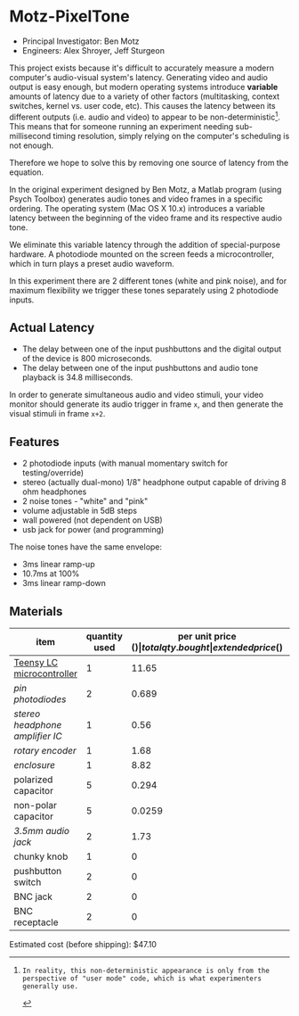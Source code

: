 * Motz-PixelTone

[[./doc/box.png]]

- Principal Investigator: Ben Motz
- Engineers: Alex Shroyer, Jeff Sturgeon

This project exists because it's difficult to accurately measure a modern computer's audio-visual system's latency.
Generating video and audio output is easy enough, but modern operating systems introduce *variable* amounts of latency due to a variety of other factors (multitasking, context switches, kernel vs. user code, etc).  This causes the latency between its different outputs (i.e. audio and video) to appear to be non-deterministic[1].  This means that for someone running an experiment needing sub-millisecond timing resolution, simply relying on the computer's scheduling is not enough.

Therefore we hope to solve this by removing one source of latency from the equation.

In the original experiment designed by Ben Motz, a Matlab program (using Psych Toolbox) generates audio tones and video frames in a specific ordering.  The operating system (Mac OS X 10.x) introduces a variable latency between the beginning of the video frame and its respective audio tone.

We eliminate this variable latency through the addition of special-purpose hardware.  A photodiode mounted on the screen feeds a microcontroller, which in turn plays a preset audio waveform.

In this experiment there are 2 different tones (white and pink noise), and for maximum flexibility we trigger these tones separately using 2 photodiode inputs.

[1]: In reality, this non-deterministic appearance is only from the perspective of "user mode" code, which is what experimenters generally use.


** Actual Latency
- The delay between one of the input pushbuttons and the digital output of the device is 800 microseconds.
- The delay between one of the input pushbuttons and audio tone playback is 34.8 milliseconds.

In order to generate simultaneous audio and video stimuli, your video monitor should generate its audio trigger in frame =x=, and then generate the visual stimuli in frame =x+2=.

** Features

- 2 photodiode inputs (with manual momentary switch for testing/override)
- stereo (actually dual-mono) 1/8" headphone output capable of driving 8 ohm headphones
- 2 noise tones - "white" and "pink"
- volume adjustable in 5dB steps
- wall powered (not dependent on USB)
- usb jack for power (and programming)

The noise tones have the same envelope:

- 3ms linear ramp-up
- 10.7ms at 100%
- 3ms linear ramp-down


** Materials

| item                          | quantity used | per unit price ($) | total qty. bought | extended price ($) | link      |
|-------------------------------+---------------+--------------------+-------------------+--------------------+-----------|
| [[http://www.pjrc.com/teensy/teensyLC.html][Teensy LC microcontroller]]     |             1 |              11.65 |                 1 |              11.65 | [[http://www.pjrc.com/store/teensylc.html][teensy]]    |
| [[datasheets/photodiode.pdf][pin photodiodes]]               |             2 |              0.689 |                10 |               6.89 | [[http://www.digikey.com/scripts/DkSearch/dksus.dll?Detail&itemSeq=197391591&uq=635990858986235822][digi-key]]  |
| [[datasheets/headphone_amp.pdf][stereo headphone amplifier IC]] |             1 |               0.56 |                 4 |               2.24 | [[http://www.digikey.com/scripts/DkSearch/dksus.dll?Detail&itemSeq=197393882&uq=635990858986245823][digi-key]]  |
| [[datasheets/rotary_encoder.pdf][rotary encoder]]                |             1 |               1.68 |                 3 |               5.04 | [[http://www.digikey.com/scripts/DkSearch/dksus.dll?Detail&itemSeq=197391970&uq=635990858986245823][digi-key]]  |
| [[datasheets/enclosure.pdf][enclosure]]                     |             1 |               8.82 |                 1 |               8.82 | [[http://www.digikey.com/scripts/DkSearch/dksus.dll?Detail&itemSeq=197417826&uq=635990862011508319][digi-key]]  |
| polarized capacitor           |             5 |              0.294 |                10 |               2.94 | [[http://www.digikey.com/scripts/DkSearch/dksus.dll?Detail&itemSeq=197437407&uq=635990938244361081][digi-key]]  |
| non-polar capacitor           |             5 |             0.0259 |               100 |               2.59 | [[http://www.digikey.com/scripts/DkSearch/dksus.dll?Detail&itemSeq=197441060&uq=635990953437597503][digi-key]]  |
| [[datasheets/headphone_jack.pdf][3.5mm audio jack]]              |             2 |               1.73 |                 4 |               6.92 | [[http://www.digikey.com/scripts/DkSearch/dksus.dll?Detail&itemSeq=197439359&uq=635990946124296246][digi-key]]  |
| chunky knob                   |             1 |                  0 |                 0 |                  0 | TSG stock |
| pushbutton switch             |             2 |                  0 |                 0 |                  0 | TSG stock |
| BNC jack                      |             2 |                  0 |                 0 |                  0 | TSG stock |
| BNC receptacle                |             2 |                  0 |                 0 |                  0 | TSG stock |

Estimated cost (before shipping): $47.10
